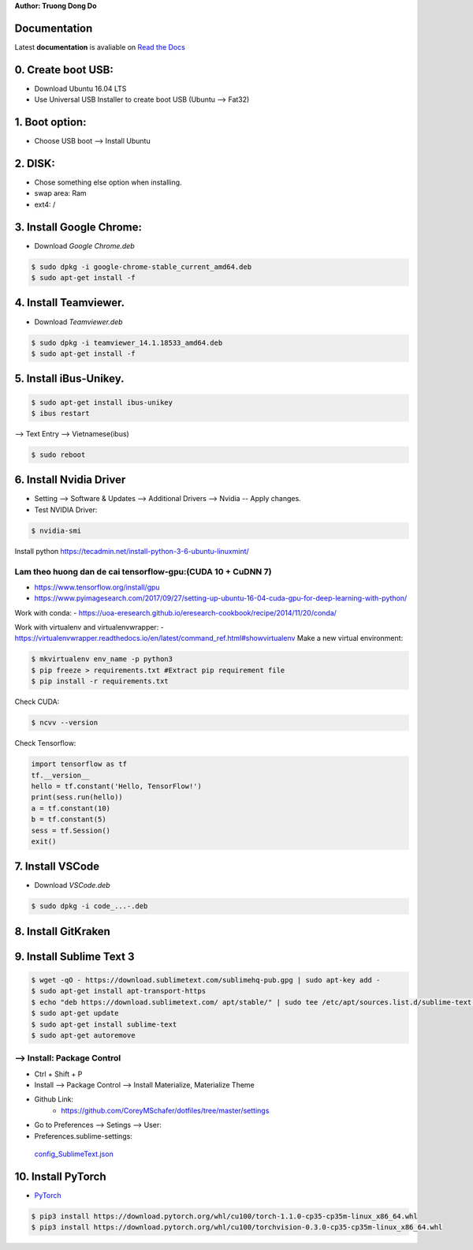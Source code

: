 .. raw:: html
   
    <h1 align="center"> Install Deep Learning Environment on UBUNTU </h1>
    
    <a href='https://install-ubuntu-environment.readthedocs.io/en/latest/?badge=latest'>
    <img src='https://readthedocs.org/projects/install-ubuntu-environment/badge/?version=latest' alt='Documentation Status' />
      </a>
      
    
**Author: Truong Dong Do**

Documentation
-------------
Latest **documentation** is avaliable on `Read the
Docs <https://install-ubuntu-environment.readthedocs.io/en/latest/>`__

0. Create boot USB:
-----------------------
- Download Ubuntu 16.04 LTS
- Use Universal USB Installer to create boot USB (Ubuntu --> Fat32)

1. Boot option:
---------------
- Choose USB boot --> Install Ubuntu

2. DISK:
--------
- Chose something else option when installing.
- swap area: Ram
- ext4: /

3. Install Google Chrome:
---------------------------
- Download *Google Chrome.deb*

.. code:: bash

    $ sudo dpkg -i google-chrome-stable_current_amd64.deb
    $ sudo apt-get install -f

4. Install Teamviewer.
------------------------
- Download *Teamviewer.deb*

.. code:: bash

    $ sudo dpkg -i teamviewer_14.1.18533_amd64.deb
    $ sudo apt-get install -f
    
5. Install iBus-Unikey.
-----------------------
.. code:: bash

    $ sudo apt-get install ibus-unikey
    $ ibus restart

--> Text Entry --> Vietnamese(ibus)

.. code:: bash

    $ sudo reboot

6. Install Nvidia Driver
------------------------

- Setting --> Software & Updates --> Additional Drivers --> Nvidia -- Apply changes.
- Test NVIDIA Driver:

.. code:: bash

    $ nvidia-smi

Install python
https://tecadmin.net/install-python-3-6-ubuntu-linuxmint/

Lam theo huong dan de cai tensorflow-gpu:(CUDA 10 + CuDNN 7)
=============================================================
- https://www.tensorflow.org/install/gpu
- https://www.pyimagesearch.com/2017/09/27/setting-up-ubuntu-16-04-cuda-gpu-for-deep-learning-with-python/
Work with conda:
- https://uoa-eresearch.github.io/eresearch-cookbook/recipe/2014/11/20/conda/

Work with virtualenv and virtualenvwrapper: 
- https://virtualenvwrapper.readthedocs.io/en/latest/command_ref.html#showvirtualenv
Make a new virtual environment:

.. code:: bash 

    $ mkvirtualenv env_name -p python3
    $ pip freeze > requirements.txt #Extract pip requirement file
    $ pip install -r requirements.txt

Check CUDA:

.. code:: bash

    $ ncvv --version

Check Tensorflow:

.. code:: python

    import tensorflow as tf
    tf.__version__
    hello = tf.constant('Hello, TensorFlow!')
    print(sess.run(hello))
    a = tf.constant(10)
    b = tf.constant(5)
    sess = tf.Session()
    exit()


7. Install VSCode
-----------------
- Download *VSCode.deb*

.. code:: bash 

    $ sudo dpkg -i code_...-.deb

8. Install GitKraken
--------------------

9. Install Sublime Text 3
-------------------------

.. code:: bash

    $ wget -qO - https://download.sublimetext.com/sublimehq-pub.gpg | sudo apt-key add -
    $ sudo apt-get install apt-transport-https
    $ echo "deb https://download.sublimetext.com/ apt/stable/" | sudo tee /etc/apt/sources.list.d/sublime-text.list
    $ sudo apt-get update
    $ sudo apt-get install sublime-text
    $ sudo apt-get autoremove

--> Install: Package Control
============================
- Ctrl + Shift + P
- Install --> Package Control --> Install Materialize, Materialize Theme
- Github Link:
    - https://github.com/CoreyMSchafer/dotfiles/tree/master/settings

- Go to Preferences --> Setings --> User:

- Preferences.sublime-settings: 
 `config_SublimeText.json <config_SublimeText.json>`__
	
10. Install PyTorch
-------------------------
- `PyTorch <https://pytorch.org/get-started/locally/>`__

.. code:: bash

	$ pip3 install https://download.pytorch.org/whl/cu100/torch-1.1.0-cp35-cp35m-linux_x86_64.whl
   	$ pip3 install https://download.pytorch.org/whl/cu100/torchvision-0.3.0-cp35-cp35m-linux_x86_64.whl
	
.. image:: images/torch_install.jpg
    :width: 200px
    :align: center
    :height: 100px
    :alt: alternate text
